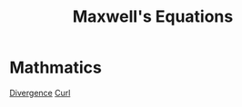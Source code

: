 :PROPERTIES:
:ID:       16b39d2e-2226-4974-b287-151a2cf41c6c
:END:
#+title: Maxwell's Equations
* Mathmatics
[[id:065c15be-461b-4c57-8843-a835f2c49af5][Divergence]]
[[id:f9f0f00e-f323-46a8-8e15-dab5d79c9193][Curl]]
